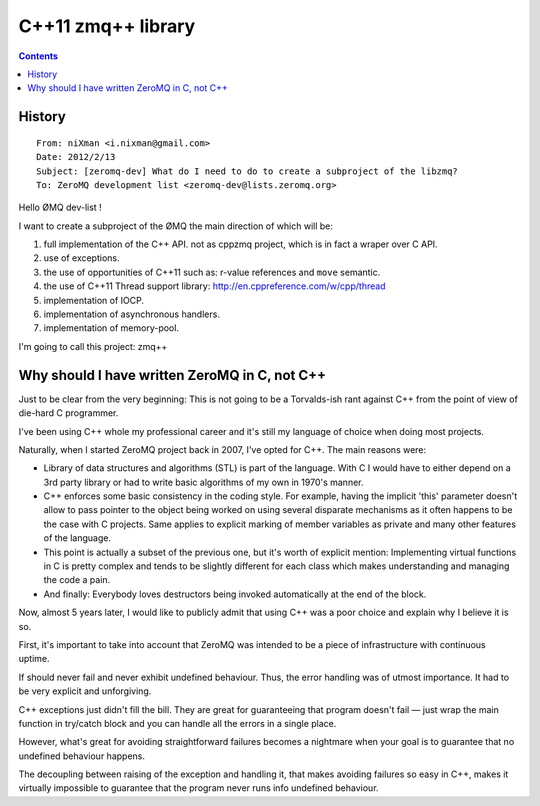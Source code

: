 
.. index::
   pair: 0MQ; zmq++
   pair: C++ ; 11
   pair: C++; zmq
   pair: Gestion des exceptions; Erreurs


.. _zmq++_library:

======================
C++11 zmq++ library
======================

.. seealso::

   - :ref:`cplusplus_11`
   - http://www.250bpm.com/blog:4


.. contents::
   :depth: 3


History
=======

::

    From: niXman <i.nixman@gmail.com>
    Date: 2012/2/13
    Subject: [zeromq-dev] What do I need to do to create a subproject of the libzmq?
    To: ZeroMQ development list <zeromq-dev@lists.zeromq.org>



Hello ØMQ dev-list !

I want to create a subproject of the ØMQ the main direction of which will be:

1. full implementation of the C++ API. not as cppzmq project, which is
   in fact a wraper over C API.
2. use of exceptions.
3. the use of opportunities of C++11 such as: r-value references and ``move`` semantic.
4. the use of C++11 Thread support library: http://en.cppreference.com/w/cpp/thread
5. implementation of IOCP.
6. implementation of asynchronous handlers.
7. implementation of memory-pool.

I'm going to call this project: zmq++


Why should I have written ZeroMQ in C, not C++
==============================================

.. seealso::

   - http://www.250bpm.com/blog:4


Just to be clear from the very beginning: This is not going to be a Torvalds-ish
rant against C++ from the point of view of die-hard C programmer.

I've been using C++ whole my professional career and it's still my language of
choice when doing most projects.

Naturally, when I started ZeroMQ project back in 2007, I've opted for C++.
The main reasons were:

- Library of data structures and algorithms (STL) is part of the language. With C
  I would have to either depend on a 3rd party library or had to write basic
  algorithms of my own in 1970's manner.
- C++ enforces some basic consistency in the coding style. For example, having
  the implicit 'this' parameter doesn't allow to pass pointer to the object
  being worked on using several disparate mechanisms as it often happens to be
  the case with C projects. Same applies to explicit marking of member variables
  as private and many other features of the language.
- This point is actually a subset of the previous one, but it's worth of explicit
  mention: Implementing virtual functions in C is pretty complex and tends to be
  slightly different for each class which makes understanding and managing the
  code a pain.
- And finally: Everybody loves destructors being invoked automatically at the
  end of the block.

Now, almost 5 years later, I would like to publicly admit that using C++ was a
poor choice and explain why I believe it is so.

First, it's important to take into account that ZeroMQ was intended to be a piece
of infrastructure with continuous uptime.

If should never fail and never exhibit undefined behaviour. Thus, the error
handling was of utmost importance. It had to be very explicit and unforgiving.

C++ exceptions just didn't fill the bill. They are great for guaranteeing that
program doesn't fail — just wrap the main function in try/catch block and you
can handle all the errors in a single place.

However, what's great for avoiding straightforward failures becomes a nightmare
when your goal is to guarantee that no undefined behaviour happens.

The decoupling between raising of the exception and handling it, that makes
avoiding failures so easy in C++, makes it virtually impossible to guarantee
that the program never runs info undefined behaviour.
